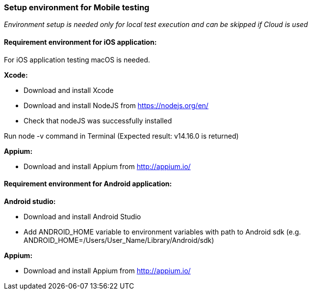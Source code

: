 
=== Setup environment for Mobile testing

====
_Environment setup is needed only for local test execution and can be skipped if Cloud is used_
====

==== Requirement environment for iOS application:

For iOS application testing macOS is needed.

*Xcode:*

* Download and install Xcode
* Download and install NodeJS from https://nodejs.org/en/ 
* Check that nodeJS was successfully installed 

Run node -v command in Terminal (Expected result: v14.16.0 is returned)

*Appium:*

* Download and install Appium from http://appium.io/

==== Requirement environment for Android application:

*Android studio:*

* Download and install Android Studio
* Add ANDROID_HOME variable to environment variables with path to Android sdk (e.g. ANDROID_HOME=/Users/User_Name/Library/Android/sdk)

*Appium:*

* Download and install Appium from http://appium.io/

